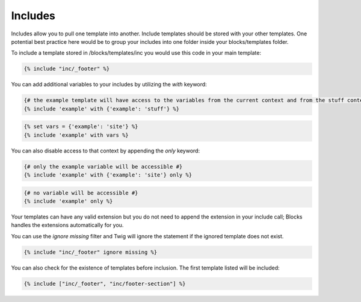 Includes
===============

Includes allow you to pull one template into another.  Include templates should be stored with your other templates.  One potential best practice here would be to group your includes into one folder inside your blocks/templates folder.

To include a template stored in /blocks/templates/inc you would use this code in your main template:

.. code-block:: html

    {% include "inc/_footer" %}

You can add additional variables to your includes by utilizing the *with* keyword:

.. code-block:: html

    {# the example template will have access to the variables from the current context and from the stuff context #}
    {% include 'example' with {'example': 'stuff'} %}

.. code-block:: html

	{% set vars = {'example': 'site'} %}
	{% include 'example' with vars %}
	
You can also disable access to that context by appending the *only* keyword:

.. code-block:: html

    {# only the example variable will be accessible #}
    {% include 'example' with {'example': 'site'} only %}

.. code-block:: html

    {# no variable will be accessible #}
    {% include 'example' only %}

Your templates can have any valid extension but you do not need to append the extension in your include call; Blocks handles the extensions automatically for you.

You can use the *ignore missing* filter and Twig will ignore the statement if the ignored template does not exist.

.. code-block:: html

    {% include "inc/_footer" ignore missing %}

You can also check for the existence of templates before inclusion.  The first template listed will be included:

.. code-block:: html

    {% include ["inc/_footer", "inc/footer-section"] %}
